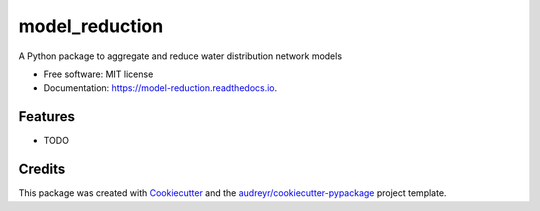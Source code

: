 ===============
model_reduction
===============


.. image:: https://img.shields.io/pypi/v/model_reduction.svg
        :target: https://pypi.python.org/pypi/model_reduction

.. image:: https://img.shields.io/travis/meghnathomas/model_reduction.svg
        :target: https://travis-ci.com/meghnathomas/model_reduction

.. image:: https://readthedocs.org/projects/model-reduction/badge/?version=latest
        :target: https://model-reduction.readthedocs.io/en/latest/?version=latest
        :alt: Documentation Status




A Python package to aggregate and reduce water distribution network models


* Free software: MIT license
* Documentation: https://model-reduction.readthedocs.io.


Features
--------

* TODO

Credits
-------

This package was created with Cookiecutter_ and the `audreyr/cookiecutter-pypackage`_ project template.

.. _Cookiecutter: https://github.com/audreyr/cookiecutter
.. _`audreyr/cookiecutter-pypackage`: https://github.com/audreyr/cookiecutter-pypackage
